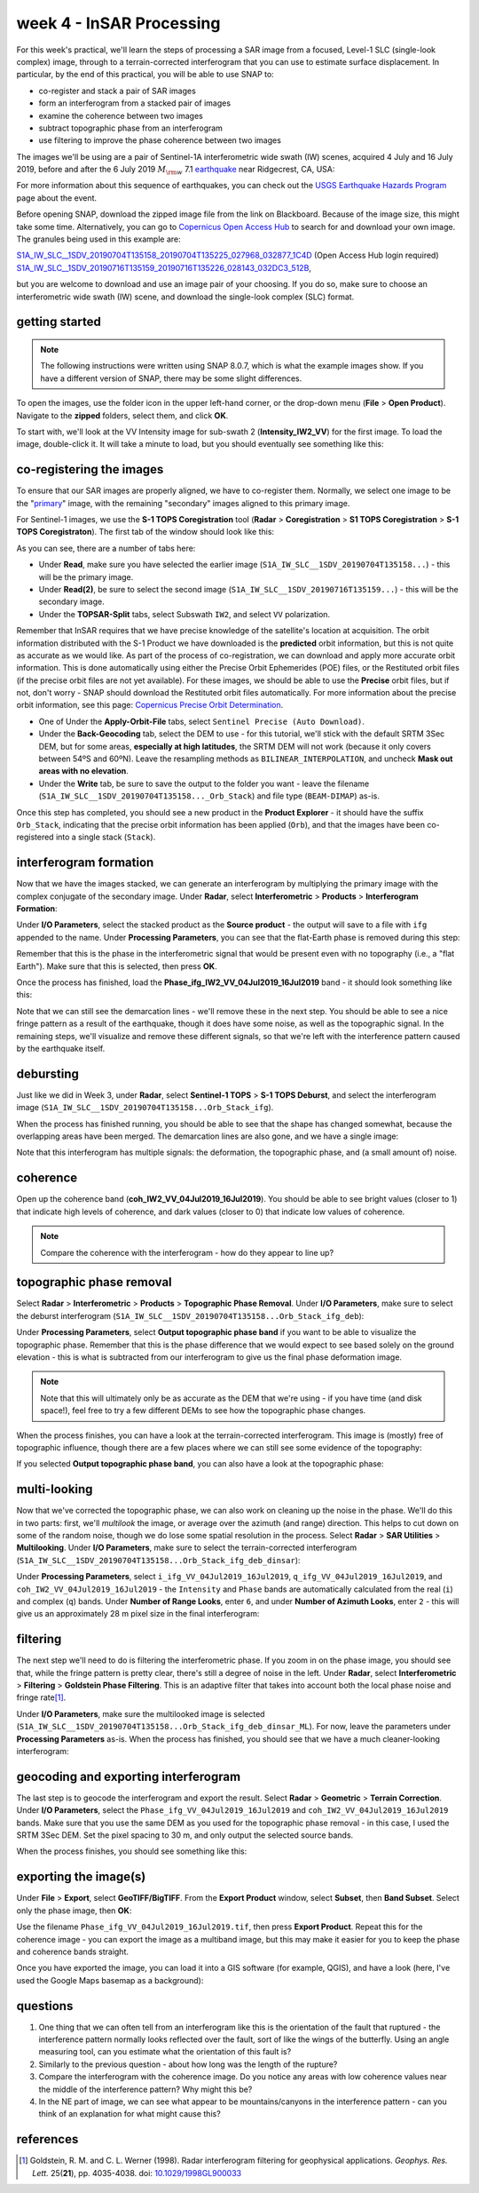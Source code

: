 week 4 - InSAR Processing
=========================

For this week's practical, we'll learn the steps of processing a SAR image from a focused, Level-1 SLC (single-look complex) image, through to a terrain-corrected interferogram that you can use to estimate surface displacement. In particular, by the end of this practical, you will be able to use SNAP to:

- co-register and stack a pair of SAR images
- form an interferogram from a stacked pair of images
- examine the coherence between two images
- subtract topographic phase from an interferogram
- use filtering to improve the phase coherence between two images

The images we'll be using are a pair of Sentinel-1A interferometric wide swath (IW) scenes, acquired 4 July and 16 July 2019, before and after the 6 July 2019 :math:`M_{\rm w}` 7.1 `earthquake <https://earthquake.usgs.gov/storymap/index-ridgecrest.html>`__ near Ridgecrest, CA, USA:

.. image:: ../../../img/egm703/week4/usgs_shakemap.png
    :width: 400
    :align: center
    :alt: Intensity map for 6 July 2019 Mw 7.1 earthquake

For more information about this sequence of earthquakes, you can check out the `USGS Earthquake Hazards Program <https://earthquake.usgs.gov/earthquakes/eventpage/ci38457511/executive>`__ page about the event.

Before opening SNAP, download the zipped image file from the link on Blackboard. Because of the image size, this might take some time. Alternatively, you can go to `Copernicus Open Access Hub <https://scihub.copernicus.eu/>`__ to search for and download your own image. The granules being used in this example are:

`S1A_IW_SLC__1SDV_20190704T135158_20190704T135225_027968_032877_1C4D <https://scihub.copernicus.eu/dhus/odata/v1/Products('eb911c15-5271-4ed4-8482-77b069008d59')/$value>`__ (Open Access Hub login required)
`S1A_IW_SLC__1SDV_20190716T135159_20190716T135226_028143_032DC3_512B <https://scihub.copernicus.eu/dhus/odata/v1/Products('a03650c6-1208-4bd5-9f44-280e2d4697c2')/$value>`__,

but you are welcome to download and use an image pair of your choosing. If you do so, make sure to choose an interferometric wide swath (IW) scene, and download the single-look complex (SLC) format.

getting started
---------------

.. note::

    The following instructions were written using SNAP 8.0.7, which is what the example images show. If you have a different version of SNAP, there may be some slight differences.

To open the images, use the folder icon in the upper left-hand corner, or the drop-down menu (**File** > **Open Product**). Navigate to the **zipped** folders, select them, and click **OK**.

To start with, we'll look at the VV Intensity image for sub-swath 2 (**Intensity_IW2_VV**) for the first image. To load the image, double-click it. It will take a minute to load, but you should eventually see something like this:

.. image:: ../../../img/egm703/week4/initial_intensity_image.png
    :width: 600
    :align: center
    :alt: VV intensity for sub-swath IW2 of the 4 July scene

co-registering the images
-------------------------

To ensure that our SAR images are properly aligned, we have to co-register them. Normally, we select one image to be the "`primary <https://comet.nerc.ac.uk/about-comet/insar-terminology/>`__" image, with the remaining "secondary" images aligned to this primary image.

For Sentinel-1 images, we use the **S-1 TOPS Coregistration** tool (**Radar** > **Coregistration** > **S1 TOPS Coregistration** > **S-1 TOPS Coregistraton**). The first tab of the window should look like this:

.. image:: ../../../img/egm703/week4/coregistration.png
    :width: 400
    :align: center
    :alt: the co-registration dialogue window

As you can see, there are a number of tabs here:

- Under **Read**, make sure you have selected the earlier image (``S1A_IW_SLC__1SDV_20190704T135158...``) - this will be the primary image.
- Under **Read(2)**, be sure to select the second image (``S1A_IW_SLC__1SDV_20190716T135159...``) - this will be the secondary image.
- Under the **TOPSAR-Split** tabs, select Subswath ``IW2``, and select ``VV`` polarization.

Remember that InSAR requires that we have precise knowledge of the satellite's location at acquisition. The orbit information distributed with the S-1 Product we have downloaded is the **predicted** orbit information, but this is not quite as accurate as we would like. As part of the process of co-registration, we can download and apply more accurate orbit information. This is done automatically using either the Precise Orbit Ephemerides (POE) files, or the Restituted orbit files (if the precise orbit files are not yet available). For these images, we should be able to use the **Precise** orbit files, but if not, don't worry - SNAP should download the Restituted orbit files automatically. For more information about the precise orbit information, see this page: `Copernicus Precise Orbit Determination <https://sentinel.esa.int/web/sentinel/technical-guides/sentinel-1-sar/pod/products-requirements>`__.

- One of Under the **Apply-Orbit-File** tabs, select ``Sentinel Precise (Auto Download)``.
- Under the **Back-Geocoding** tab, select the DEM to use - for this tutorial, we'll stick with the default SRTM 3Sec DEM, but for some areas, **especially at high latitudes**, the SRTM DEM will not work (because it only covers between 54ºS and 60ºN). Leave the resampling methods as ``BILINEAR_INTERPOLATION``, and uncheck **Mask out areas with no elevation**.
- Under the **Write** tab, be sure to save the output to the folder you want - leave the filename (``S1A_IW_SLC__1SDV_20190704T135158..._Orb_Stack``) and file type (``BEAM-DIMAP``) as-is.

Once this step has completed, you should see a new product in the **Product Explorer** - it should have the suffix ``Orb_Stack``, indicating that the precise orbit information has been applied (``Orb``), and that the images have been co-registered into a single stack (``Stack``).

interferogram formation
-----------------------

Now that we have the images stacked, we can generate an interferogram by multiplying the primary image with the complex conjugate of the secondary image. Under **Radar**, select **Interferometric** > **Products** > **Interferogram Formation**:

.. image:: ../../../img/egm703/week4/interferogram1.png
    :width: 400
    :align: center
    :alt: the interferogram dialogue window

Under **I/O Parameters**, select the stacked product as the **Source product** - the output will save to a file with ``ifg`` appended to the name. Under **Processing Parameters**, you can see that the flat-Earth phase is removed during this step:

.. image:: ../../../img/egm703/week4/interferogram2.png
    :width: 400
    :align: center
    :alt: the interferogram dialogue window

Remember that this is the phase in the interferometric signal that would be present even with no topography (i.e., a "flat Earth"). Make sure that this is selected, then press **OK**.

Once the process has finished, load the **Phase_ifg_IW2_VV_04Jul2019_16Jul2019** band - it should look something like this:

.. image:: ../../../img/egm703/week4/initial_interferogram.png
    :width: 600
    :align: center
    :alt: the initial interferogram created

Note that we can still see the demarcation lines - we'll remove these in the next step. You should be able to see a nice fringe pattern as a result of the earthquake, though it does have some noise, as well as the topographic signal. In the remaining steps, we'll visualize and remove these different signals, so that we're left with the interference pattern caused by the earthquake itself.

debursting
----------

Just like we did in Week 3, under **Radar**, select **Sentinel-1 TOPS** > **S-1 TOPS Deburst**, and select the interferogram image (``S1A_IW_SLC__1SDV_20190704T135158...Orb_Stack_ifg``).

When the process has finished running, you should be able to see that the shape has changed somewhat, because the overlapping areas have been merged. The demarcation lines are also gone, and we have a single image:

.. image:: ../../../img/egm703/week4/deburst_interferogram.png
    :width: 600
    :align: center
    :alt: the deburst interferogram

Note that this interferogram has multiple signals: the deformation, the topographic phase, and (a small amount of) noise. 

coherence
---------

Open up the coherence band (**coh_IW2_VV_04Jul2019_16Jul2019**). You should be able to see bright values (closer to 1) that indicate high levels of coherence, and dark values (closer to 0) that indicate low values of coherence.

.. image:: ../../../img/egm703/week4/coherence.png
    :width: 600
    :align: center
    :alt: the coherence image

.. note::

    Compare the coherence with the interferogram - how do they appear to line up?

topographic phase removal
-------------------------

Select **Radar** > **Interferometric** > **Products** > **Topographic Phase Removal**. Under **I/O Parameters**, make sure to select the deburst interferogram (``S1A_IW_SLC__1SDV_20190704T135158...Orb_Stack_ifg_deb``):

.. image:: ../../../img/egm703/week4/topo_phase_removal.png
    :width: 400
    :align: center
    :alt: the topographic phase removal dialogue 1

Under **Processing Parameters**, select **Output topographic phase band** if you want to be able to visualize the topographic phase. Remember that this is the phase difference that we would expect to see based solely on the ground elevation - this is what is subtracted from our interferogram to give us the final phase deformation image. 

.. image:: ../../../img/egm703/week4/topo_phase_removal2.png
    :width: 400
    :align: center
    :alt: the topographic phase removal dialogue 2

.. note:: 

    Note that this will ultimately only be as accurate as the DEM that we're using - if you have time (and disk space!), feel free to try a few different DEMs to see how the topographic phase changes.

When the process finishes, you can have a look at the terrain-corrected interferogram. This image is (mostly) free of topographic influence, though there are a few places where we can still see some evidence of the topography:

.. image:: ../../../img/egm703/week4/terrain_corrected_ifg.png
    :width: 600
    :align: center
    :alt: the topographic phase

If you selected **Output topographic phase band**, you can also have a look at the topographic phase:

.. image:: ../../../img/egm703/week4/topo_phase.png
    :width: 600
    :align: center
    :alt: the topographic phase

multi-looking
-------------

Now that we've corrected the topographic phase, we can also work on cleaning up the noise in the phase. We'll do this in two parts: first, we'll *multilook* the image, or average over the azimuth (and range) direction. This helps to cut down on some of the random noise, though we do lose some spatial resolution in the process. Select **Radar** > **SAR Utilities** > **Multilooking**. Under **I/O Parameters**, make sure to select the terrain-corrected interferogram (``S1A_IW_SLC__1SDV_20190704T135158...Orb_Stack_ifg_deb_dinsar``):

.. image:: ../../../img/egm703/week4/multilooking1.png
    :width: 400
    :align: center
    :alt: the multi-looking dialogue

Under **Processing Parameters**, select ``i_ifg_VV_04Jul2019_16Jul2019``, ``q_ifg_VV_04Jul2019_16Jul2019``, and ``coh_IW2_VV_04Jul2019_16Jul2019`` - the ``Intensity`` and ``Phase`` bands are automatically calculated from the real (``i``) and complex (``q``) bands. Under **Number of Range Looks**, enter ``6``, and under **Number of Azimuth Looks**, enter ``2`` - this will give us an approximately 28 m pixel size in the final interferogram:

.. image:: ../../../img/egm703/week4/multilooking2.png
    :width: 400
    :align: center
    :alt: the multi-looking dialogue 2

filtering
---------

The next step we'll need to do is filtering the interferometric phase. If you zoom in on the phase image, you should see that, while the fringe pattern is pretty clear, there's still a degree of noise in the left. Under **Radar**, select **Interferometric** > **Filtering** > **Goldstein Phase Filtering**. This is an adaptive filter that takes into account both the local phase noise and fringe rate\ [1]_.

.. image:: ../../../img/egm703/week4/phase_filtering.png
    :width: 400
    :align: center
    :alt: the phase filtering dialogue

Under **I/O Parameters**, make sure the multilooked image is selected (``S1A_IW_SLC__1SDV_20190704T135158...Orb_Stack_ifg_deb_dinsar_ML``). For now, leave the parameters under **Processing Parameters** as-is. When the process has finished, you should see that we have a much cleaner-looking interferogram:

.. image:: ../../../img/egm703/week4/filtered_multilook.png
    :width: 600
    :align: center
    :alt: the filtered, multi-looked interferogram

geocoding and exporting interferogram
-------------------------------------

The last step is to geocode the interferogram and export the result. Select **Radar** > **Geometric** > **Terrain Correction**. Under **I/O Parameters**, select the ``Phase_ifg_VV_04Jul2019_16Jul2019`` and ``coh_IW2_VV_04Jul2019_16Jul2019`` bands. Make sure that you use the same DEM as you used for the topographic phase removal - in this case, I used the SRTM 3Sec DEM. Set the pixel spacing to 30 m, and only output the selected source bands.

.. image:: ../../../img/egm703/week4/terrain_correction.png
    :width: 400
    :align: center
    :alt: the terrain correction dialogue

When the process finishes, you should see something like this:

.. image:: ../../../img/egm703/week4/geocoded_ifg.png
    :width: 600
    :align: center
    :alt: the terrain-corrected, geocoded interferogram

exporting the image(s)
----------------------

Under **File** > **Export**, select **GeoTIFF/BigTIFF**. From the **Export Product** window, select **Subset**, then **Band Subset**. Select only the phase image, then **OK**:

.. image:: ../../../img/egm703/week4/export.png
    :width: 400
    :align: center
    :alt: the export dialogue

Use the filename ``Phase_ifg_VV_04Jul2019_16Jul2019.tif``, then press **Export Product**. Repeat this for the coherence image - you can export the image as a multiband image, but this may make it easier for you to keep the phase and coherence bands straight.

Once you have exported the image, you can load it into a GIS software (for example, QGIS), and have a look (here, I've used the Google Maps basemap as a background):

.. image:: ../../../img/egm703/week4/exported_ifg.png
    :width: 600
    :align: center
    :alt: the exported image, loaded in QGIS

questions
---------

1. One thing that we can often tell from an interferogram like this is the orientation of the fault that ruptured - the interference pattern normally looks reflected over the fault, sort of like the wings of the butterfly. Using an angle measuring tool, can you estimate what the orientation of this fault is?
2. Similarly to the previous question - about how long was the length of the rupture?
3. Compare the interferogram with the coherence image. Do you notice any areas with low coherence values near the middle of the interference pattern? Why might this be?
4. In the NE part of image, we can see what appear to be mountains/canyons in the interference pattern - can you think of an explanation for what might cause this?

references
----------

.. [1] Goldstein, R. M. and C. L. Werner (1998). Radar interferogram filtering for geophysical applications. *Geophys. Res. Lett.* 25(**21**), pp. 4035-4038. doi: `10.1029/1998GL900033 <https://doi.org/10.1029/1998GL900033>`__
